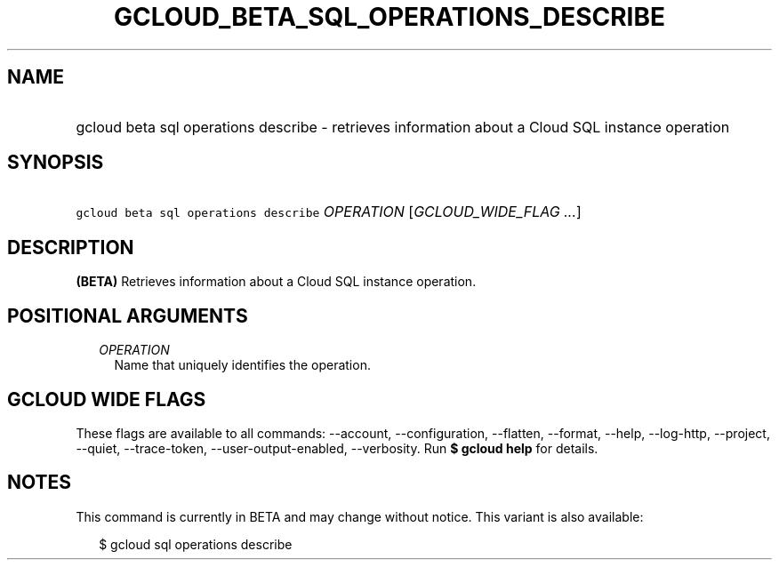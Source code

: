 
.TH "GCLOUD_BETA_SQL_OPERATIONS_DESCRIBE" 1



.SH "NAME"
.HP
gcloud beta sql operations describe \- retrieves information about a Cloud SQL instance operation



.SH "SYNOPSIS"
.HP
\f5gcloud beta sql operations describe\fR \fIOPERATION\fR [\fIGCLOUD_WIDE_FLAG\ ...\fR]



.SH "DESCRIPTION"

\fB(BETA)\fR Retrieves information about a Cloud SQL instance operation.



.SH "POSITIONAL ARGUMENTS"

.RS 2m
.TP 2m
\fIOPERATION\fR
Name that uniquely identifies the operation.


.RE
.sp

.SH "GCLOUD WIDE FLAGS"

These flags are available to all commands: \-\-account, \-\-configuration,
\-\-flatten, \-\-format, \-\-help, \-\-log\-http, \-\-project, \-\-quiet,
\-\-trace\-token, \-\-user\-output\-enabled, \-\-verbosity. Run \fB$ gcloud
help\fR for details.



.SH "NOTES"

This command is currently in BETA and may change without notice. This variant is
also available:

.RS 2m
$ gcloud sql operations describe
.RE

